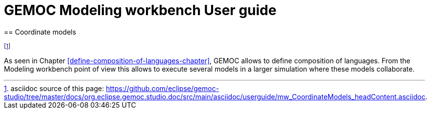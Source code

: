 ////////////////////////////////////////////////////////////////
//	Reproduce title only if not included in master documentation
////////////////////////////////////////////////////////////////
ifndef::includedInMaster[]
= GEMOC Modeling workbench User guide
== Coordinate models
endif::[]

footnote:[asciidoc source of this page:  https://github.com/eclipse/gemoc-studio/tree/master/docs/org.eclipse.gemoc.studio.doc/src/main/asciidoc/userguide/mw_CoordinateModels_headContent.asciidoc.]

As seen  in Chapter <<define-composition-of-languages-chapter>>, GEMOC allows to define composition of languages. From the Modeling workbench point of view this allows to execute several models in a larger simulation where these models collaborate.  



